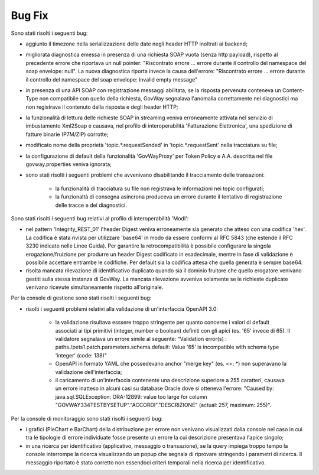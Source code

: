 Bug Fix
-------

Sono stati risolti i seguenti bug:

- aggiunto il timezone nella serializzazione delle date negli header HTTP inoltrati ai backend;

- migliorata diagnostica emessa in presenza di una richiesta SOAP vuota (senza http payload), rispetto al precedente errore che riportava un null pointer:  "Riscontrato errore ... errore durante il controllo del namespace del soap envelope: null". La nuova diagnostica riporta invece la causa dell'errore: "Riscontrato errore ... errore durante il controllo del namespace del soap envelope: Invalid empty message"

- in presenza di una API SOAP con registrazione messaggi abilitata, se la risposta pervenuta conteneva un Content-Type non compatibile con quello della richiesta, GovWay segnalava l'anomalia correttamente nei diagnostici ma non registrava il contenuto della risposta e degli header HTTP;

- la funzionalità di lettura delle richieste SOAP in streaming veniva erroneamente attivata nel servizio di imbustamento Xml2Soap e causava, nel profilo di interoperabilità 'Fatturazione Elettronica', una spedizione di fatture binarie (P7M/ZIP) corrotte;

- modificato nome della proprietà 'topic.*.requestSended' in 'topic.*.requestSent' nella tracciatura su file;

- la configurazione di default della funzionalità 'GovWayProxy' per Token Policy e A.A. descritta nel file govway.properties veniva ignorata;

- sono stati risolti i seguenti problemi che avvenivano disabilitando il tracciamento delle transazioni:

	- la funzionalità di tracciatura su file non registrava le informazioni nei topic configurati;

	- la funzionaltà di consegna asincrona produceva un errore durante il tentativo di registrazione delle tracce e dei diagnostici.

Sono stati risolti i seguenti bug relativi al profilo di interoperabilità 'ModI':

- nel pattern 'Integrity_REST_01' l'header Digest veniva erroneamente sia generato che atteso con una codifica 'hex'. La codifica è stata rivista per utilizzare 'base64' in modo da essere conformi al RFC 5843 (che estende il RFC 3230 indicato nelle Linee Guida). Per garantire la retrocompatibilità è possibile configurare la singola erogazione/fruizione per produrre un header Digest codificato in esadecimale, mentre in fase di validazione è possibile accettare entrambe le codifiche. Per default sia la codifica attesa che quella generata è sempre base64.

- risolta mancata rilevazione di identificativo duplicato quando sia il dominio fruitore che quello erogatore venivano gestiti sulla stessa instanza di GovWay. La mancata rilevazione avveniva solamente se le richieste duplicate venivano ricevute simultaneamente rispetto all'originale.

Per la console di gestione sono stati risolti i seguenti bug:

- risolti i seguenti problemi relativi alla validazione di un'interfaccia OpenAPI 3.0:

	- la validazione risultava esssere troppo stringente per quanto concerne i valori di default associati ai tipi primitivi (integer, number o boolean) definiti con gli apici (es. '65' invece di 65). Il validatore segnalava un errore simile al seguente: "Validation error(s) :	paths./pets1.patch.parameters.schema.default: Value '65' is incompatible with schema type 'integer' (code: 138)"

	- OpenAPI in formato YAML che possedevano anchor "merge key" (es. <<: \*) non superavano la validazione dell'interfaccia;

	- il caricamento di un'interfaccia contenente una descrizione superiore a 255 caratteri, causava un errore inatteso in alcuni casi su database Oracle dove si otteneva l'errore: "Caused by: java.sql.SQLException: ORA-12899: value too large for column "GOVWAY334TESTBYSETUP"."ACCORDI"."DESCRIZIONE" (actual: 257, maximum: 255)".


Per la console di monitoraggio sono stati risolti i seguenti bug:

- i grafici (PieChart e BarChart) della distribuzione per errore non venivano visualizzati dalla console nel caso in cui tra le tipologie di errore individuate fosse presente un errore la cui descrizione presentava l'apice singolo;

- in una ricerca per identificativo (applicativo, messaggio o transazione), se la query impiega troppo tempo la console interrompe la ricerca visualizzando un popup che segnala di riprovare stringendo i parametri di ricerca. Il messaggio riportato è stato corretto non essendoci criteri temporali nella ricerca per identificativo.
